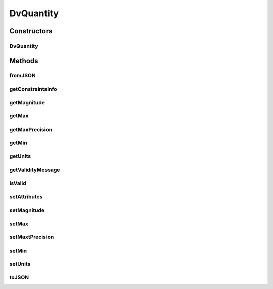 .. java:import:: it.crs4.most.ehrlib.exceptions InvalidDatatypeException

.. java:import:: org.json JSONException

.. java:import:: org.json JSONObject

.. java:import:: android.util Log

DvQuantity
==========

.. java:package:: it.crs4.most.ehrlib.datatypes
   :noindex:

.. java:type:: public class DvQuantity extends EhrDatatype

   This class represents a DV_QUANTITY item, according to the definition provided by the OpenEHR Data Type Information Model

Constructors
------------
DvQuantity
^^^^^^^^^^

.. java:constructor:: public DvQuantity(String path, JSONObject attributes)
   :outertype: DvQuantity

   Instantiates a new DV_QUANTITY item.

   :param path: the path
   :param attributes: the attributes

Methods
-------
fromJSON
^^^^^^^^

.. java:method:: @Override public void fromJSON(JSONObject content) throws JSONException, InvalidDatatypeException
   :outertype: DvQuantity

getConstraintsInfo
^^^^^^^^^^^^^^^^^^

.. java:method:: public String getConstraintsInfo()
   :outertype: DvQuantity

   Gets the constraints info.

   :return: the constraints info

getMagnitude
^^^^^^^^^^^^

.. java:method:: public double getMagnitude()
   :outertype: DvQuantity

   Gets the current magnitude value of this datatype.

   :return: the magnitude

getMax
^^^^^^

.. java:method:: public int getMax()
   :outertype: DvQuantity

   Gets the maximum value admitted for this DV_QUANTITY item

   :return: the maximum value admitted for this DV_QUANTITY item

getMaxPrecision
^^^^^^^^^^^^^^^

.. java:method:: public int getMaxPrecision()
   :outertype: DvQuantity

   Gets the maximum precision (i.e the maximum number of decimal digits admitted for this DV_QUANTITY item)

   :return: the maximum precision

getMin
^^^^^^

.. java:method:: public int getMin()
   :outertype: DvQuantity

   Gets the minimum value admitted for this DV_QUANTITY item

   :return: the minimum value admitted for this DV_QUANTITY item

getUnits
^^^^^^^^

.. java:method:: public String getUnits()
   :outertype: DvQuantity

   Gets the unit of measure adopted by this DV_QUANTITY item

   :return: the current unit of measure

getValidityMessage
^^^^^^^^^^^^^^^^^^

.. java:method:: public String getValidityMessage(double value)
   :outertype: DvQuantity

   Gets the validity message.

   :param value: the value
   :return: the validity message

isValid
^^^^^^^

.. java:method:: public boolean isValid(double value)
   :outertype: DvQuantity

   Checks if the value provided as argument is valid for this DV_QUANTITY item or not.

   :param value: the value to be checked
   :return: \ ``True``\ , if ithe calue is valid, \ ``False``\  otherwise

setAttributes
^^^^^^^^^^^^^

.. java:method:: @Override protected void setAttributes(JSONObject attributes) throws JSONException
   :outertype: DvQuantity

setMagnitude
^^^^^^^^^^^^

.. java:method:: public void setMagnitude(double magnitude) throws InvalidDatatypeException
   :outertype: DvQuantity

   Sets the magnitude value.

   :param magnitude: the new magnitude value
   :throws InvalidDatatypeException: if a not valid magnitude value is specified

setMax
^^^^^^

.. java:method:: public void setMax(int max)
   :outertype: DvQuantity

   Sets the maximum value admitted for this DV_QUANTITY item

   :param max: the maximum value admitted for this DV_QUANTITY item

setMaxtPrecision
^^^^^^^^^^^^^^^^

.. java:method:: public void setMaxtPrecision(int precision)
   :outertype: DvQuantity

   Sets the maximum precision (i.e the maximum number of decimal digits admitted for this DV_QUANTITY item)

   :param precision: the highest precision

setMin
^^^^^^

.. java:method:: public void setMin(int min)
   :outertype: DvQuantity

   Sets the minimum value admitted for this DV_QUANTITY item

   :param min: the minimum value admitted for this DV_QUANTITY item

setUnits
^^^^^^^^

.. java:method:: public void setUnits(String units)
   :outertype: DvQuantity

   Sets the unit of measure adopted by this DV_QUANTITY item

   :param units: the new unit of measure

toJSON
^^^^^^

.. java:method:: @Override public JSONObject toJSON()
   :outertype: DvQuantity

